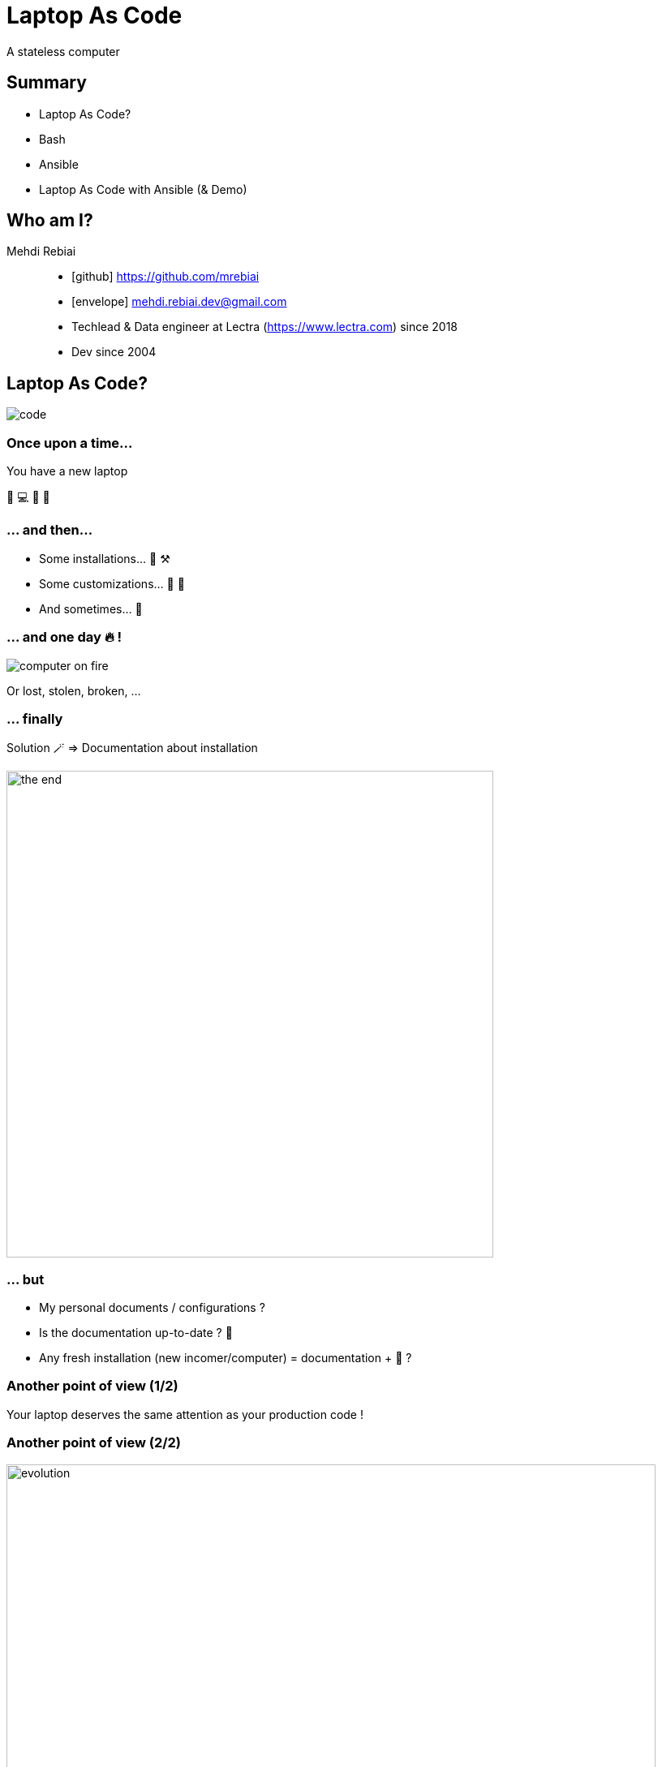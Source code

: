 = Laptop As Code
:icons: font
:source-highlighter: highlightjs

A stateless computer

== Summary
* Laptop As Code?
* Bash
* Ansible
* Laptop As Code with Ansible (& Demo)

== Who am I?
Mehdi Rebiai::
* icon:github[] https://github.com/mrebiai
* icon:envelope[] mehdi.rebiai.dev@gmail.com
* Techlead & Data engineer at Lectra (https://www.lectra.com)
 since 2018
* Dev since 2004 

== Laptop As Code?
image::images/code.gif[]

=== Once upon a time...
You have a new laptop

🎉 💻 🥳 🥰

=== ... and then...
* Some installations... 🧰 ⚒️
* Some customizations... 🔧 🦄
* And sometimes... 🥵

=== ... and one day 🔥 !
image::images/computer-on-fire.jpg[]

Or lost, stolen, broken, ...

=== ... finally
Solution 🪄 => Documentation about installation

image::images/the-end.png[width=600]

=== ... but
* My personal documents / configurations ?
* Is the documentation up-to-date ? 🤣
* Any fresh installation (new incomer/computer) = documentation + 🥵 ?

=== Another point of view (1/2)
Your laptop deserves the same attention as your production code !

=== Another point of view (2/2)
image::images/evolution.png[width=800]

=== A computer is stateless !
* (Almost) Everything as Code in SCM

image:images/git-logo.png[width=150]

* Otherwise => Cloud storage

image:images/onedrive-logo.png[width=150] image:images/google-docs.jpg[width=150]

=== And my passwords 😱 ?
* Keepass file in SCM
* Lastpass, 1Password, ...

=== My new challenge : rebuild my 💻 in 30 minutes !

image::images/challenge.gif[width=350]

NOTE: OS already installed

== Bash
image::images/press-any-key.gif[]

=== `my-env/run.sh` image:images/bash-logo.jpg[width=100]
[source, bash]
----
install() {
  installCommon
  installSDK
  installGit
  installDocker
  installKubernetes
  ...
  # TODO To be continued
}
installCommon() {
  ...
  sudo apt -y install git graphviz gimp curl git-gui aspell-fr openssh-server filezilla nodejs npm wget pdfshuffler tree gtk-recordmydesktop terminator ethtool jq snapdi tig kakoune ranger httpie ffmpeg keepassxc
  # TODO To be continued
}
...
----

=== `my-env/run.sh` workflow
image::diagrams/flowchart-my-env.svg[]

[.columns]
=== A good scripting?

[.column]
image::images/notbad.jpg[width=300]

[.column]
But::
* Many SCM forks & customization
* Maintainability ?

=== New challenge(s)
* Shareable scripting
* Easy customization
* Readable configuration
* Do you know Ansible?

== Ansible
image::images/magic.gif[]

:nb-ansible-slides: 9

=== Ansible (1/{nb-ansible-slides})
.https://docs.ansible.com/[^]
[quote]
----
Ansible automates the management of remote systems and controls their desired state
----

* Infra As Code & Idempotency
* Open Source : https://www.ansible.com/[^]
* Red Hat Ansible Automation Platform

[.columns]
=== Ansible (2/{nb-ansible-slides})

[.column]
image::images/ansible-basic.svg[width=400]

[.column]
* Ansible on Control node
* Python on Managed Nodes
* Inventory YAML or INI
* SSH connections
* YAML task description
* Multi-OS

=== Ansible (3/{nb-ansible-slides})
.Inventory
[source,ini]
----
[webservers]
node1.example.com
node2.example.com

[dbservers]
node3.example.com
----

=== Ansible (4/{nb-ansible-slides})
.`ansible-playbook playbook.yml`
[source,yaml]
----
---
- name: Update web servers
  hosts: webservers
  remote_user: root
  tasks:
  - name: Ensure apache is at the latest version
    tags: httpd
    ansible.builtin.yum:
      name: httpd
      state: latest
    when: ansible_distribution == 'CentOS'
  - name: Write the apache config file
    tags: httpd
    ansible.builtin.template:
      src: /srv/httpd.j2
      dest: /etc/httpd.conf

- name: Update db servers
  hosts: dbservers
  remote_user: root
  tasks:
  - name: Ensure postgresql is at the latest version
    tags: pg
    ansible.builtin.yum:
      name: postgresql
      state: latest
  - name: Ensure that postgresql is started
    tags: pg
    ansible.builtin.service:
      name: postgresql
      state: started
----

=== Ansible (5/{nb-ansible-slides})
* A *Task* calls a *Module* (yum, apt, service...) => https://docs.ansible.com/ansible/latest/collections/ansible/builtin/index.html[Built-In index] 
* Every *Task* can contain *Tag(s)*
* Every *Task* can have a *When* clause (*Skipped* if false)
* Some *Tasks* can be defined in *Roles*
* A *Playbook* can call *Tasks* and/or *Roles*

=== Ansible (6/{nb-ansible-slides})
Ansible Galaxy::
* A tool : `ansible-galaxy` : role management
* A public Hub for Roles : https://galaxy.ansible.com/

NOTE: The Hub is not mandatory!

=== Ansible (7/{nb-ansible-slides})
.Role
----
tasks/
  main.yml     #  <-- tasks file can include smaller files if warranted
handlers/      #
  main.yml     #  <-- handlers file
templates/     #  <-- files for use with the template resource
  ntp.conf.j2  #  <-- templates end in .j2
files/         #
  bar.txt      #  <-- files for use with the copy resource
  foo.sh       #  <-- script files for use with the script resource
vars/          #
  main.yml     #  <-- variables associated with this role
defaults/      #
  main.yml     #  <-- default lower priority variables for this role
meta/          #
  main.yml     #  <-- role dependencies
----

=== Ansible (8/{nb-ansible-slides})
Laptop As Code with Ansible::
* `127.0.0.1` in Inventory
* Ansible local connection
* `ansible-pull -U <giturl> ...` =
** `git clone/pull ...` +
** `ansible-playbook ...`

=== Ansible (9/{nb-ansible-slides})
*Laptop As Code with Ansible*

image::diagrams/flowchart-ansible-pull.svg[]

=== Sources - LearnLinuxTV
* Getting started with Ansible in 16 videos : https://www.youtube.com/playlist?list=PLT98CRl2KxKEUHie1m24-wkyHpEsa4Y70[^]
* Ansible for laptop/desktop : https://youtu.be/gIDywsGBqf4[^]

== Laptop As Code with Ansible
image::images/cool.gif[]

Step by step... with a demo 🤞

=== Step 1 - Add a bootstrap (1/2)
* SSH & Git configuration
* Ansible installation
* Inventory creation, having some environment variables (asking some questions...)

=== Step 1 - Add a bootstrap (2/2)
image::diagrams/flowchart-bootstrap.svg[]

=== Step 2 - A Playbook... but without external Roles
* Shareable scripting ✅
* Easy customization ❌
* Readable configuration ✅

=== Step 3 - A Playbook... but with external Roles
* Shareable scripting ✅
* Easy customization ✅
* Readable configuration ✅

What strategy for external Roles 🤔 ? +++<br/>+++ How to keep a unique Playbook 🤔🤔 ?

=== Step 4 - A generic user role, forked by user
* 1 unique Playbook calling...
* ...1 unique user Role (forked by user) calling...
* ...many Roles (and their Tasks) with dependencies to other Roles 

.*User Role Installation locally with dependencies :*
[source, bash]
----
ansible-galaxy install git+<gitUrlToUserRole>,<version> --force-with-deps
----

=== Wait a minute, I need a concrete example
image::images/what.gif[] 

[.columns]
=== Scenario - 3 users
:avatar-width: 100

[.columns]
*Alice* +++<br/>+++ image:images/alice.png[width={avatar-width}] +++<br/>+++ backend +++<br/>+++ developer

[.columns]
*Bob* +++<br/>+++ image:images/bob.png[width={avatar-width}] +++<br/>+++ employee?

[.columns]
*Carol* +++<br/>+++ image:images/carol.jpg[width={avatar-width}] +++<br/>+++ full stack +++<br/>+++ developer

=== Role Strategy
image::diagrams/flowchart-role-example.svg[width=700]

=== 🎉 Demo 🥳
🍀 🤞

=== Lectra example (today)
TODO

== Conclusion
* Good feedbacks
* Only Linux today but
** some Windows users are interested in migrating to Linux
** Ansible Roles can be improved to manage MacOS

=== Thank you ! 

Questions?

https://github.com/mrebiai/laptop-as-code
